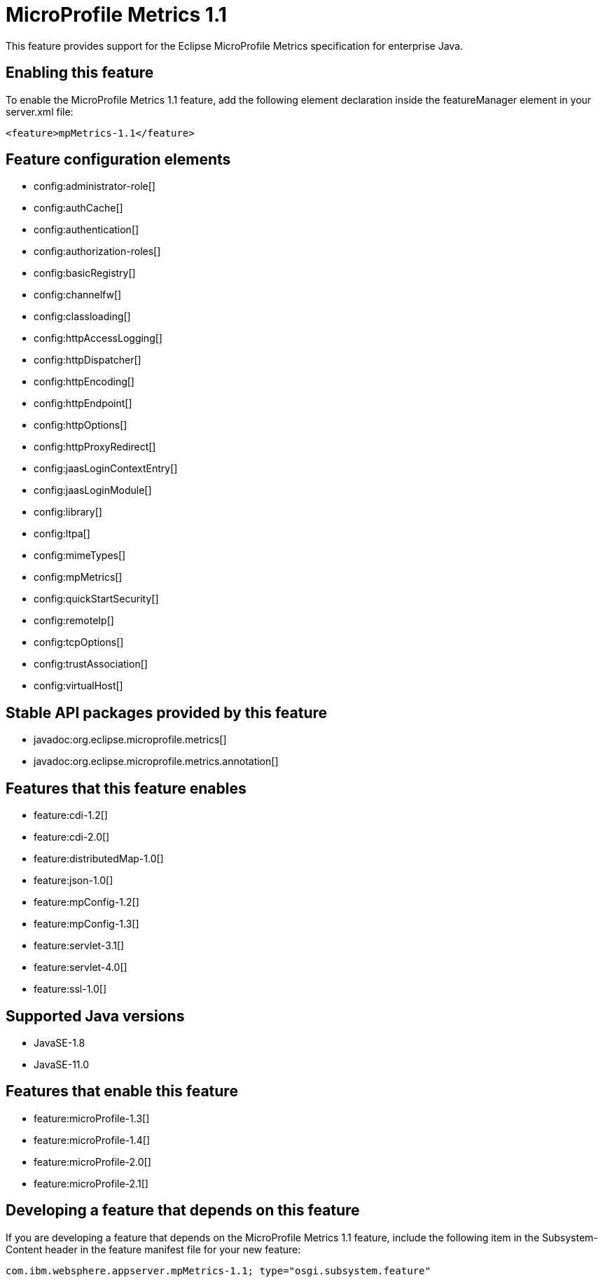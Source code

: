 = MicroProfile Metrics 1.1
:linkcss: 
:page-layout: feature
:nofooter: 

// tag::description[]
This feature provides support for the Eclipse MicroProfile Metrics specification for enterprise Java.

// end::description[]
// tag::enable[]
== Enabling this feature
To enable the MicroProfile Metrics 1.1 feature, add the following element declaration inside the featureManager element in your server.xml file:


----
<feature>mpMetrics-1.1</feature>
----
// end::enable[]
// tag::config[]

== Feature configuration elements
* config:administrator-role[]
* config:authCache[]
* config:authentication[]
* config:authorization-roles[]
* config:basicRegistry[]
* config:channelfw[]
* config:classloading[]
* config:httpAccessLogging[]
* config:httpDispatcher[]
* config:httpEncoding[]
* config:httpEndpoint[]
* config:httpOptions[]
* config:httpProxyRedirect[]
* config:jaasLoginContextEntry[]
* config:jaasLoginModule[]
* config:library[]
* config:ltpa[]
* config:mimeTypes[]
* config:mpMetrics[]
* config:quickStartSecurity[]
* config:remoteIp[]
* config:tcpOptions[]
* config:trustAssociation[]
* config:virtualHost[]
// end::config[]
// tag::apis[]

== Stable API packages provided by this feature
* javadoc:org.eclipse.microprofile.metrics[]
* javadoc:org.eclipse.microprofile.metrics.annotation[]
// end::apis[]
// tag::requirements[]

== Features that this feature enables
* feature:cdi-1.2[]
* feature:cdi-2.0[]
* feature:distributedMap-1.0[]
* feature:json-1.0[]
* feature:mpConfig-1.2[]
* feature:mpConfig-1.3[]
* feature:servlet-3.1[]
* feature:servlet-4.0[]
* feature:ssl-1.0[]
// end::requirements[]
// tag::java-versions[]

== Supported Java versions

* JavaSE-1.8
* JavaSE-11.0
// end::java-versions[]
// tag::dependencies[]

== Features that enable this feature
* feature:microProfile-1.3[]
* feature:microProfile-1.4[]
* feature:microProfile-2.0[]
* feature:microProfile-2.1[]
// end::dependencies[]
// tag::feature-require[]

== Developing a feature that depends on this feature
If you are developing a feature that depends on the MicroProfile Metrics 1.1 feature, include the following item in the Subsystem-Content header in the feature manifest file for your new feature:


[source,]
----
com.ibm.websphere.appserver.mpMetrics-1.1; type="osgi.subsystem.feature"
----
// end::feature-require[]
// tag::spi[]
// end::spi[]
